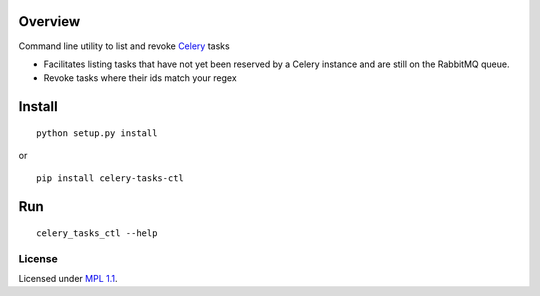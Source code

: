 Overview
========

Command line utility to list and revoke `Celery <http://www.celeryproject.org/>`_ tasks

* Facilitates listing tasks that have not yet been reserved by a Celery instance and are still on the RabbitMQ queue.
* Revoke tasks where their ids match your regex

Install
=======
::

    python setup.py install

or

::

    pip install celery-tasks-ctl

Run
===
::

    celery_tasks_ctl --help

License
_______
Licensed under `MPL 1.1 <http://www.mozilla.org/MPL/1.1/>`_.
